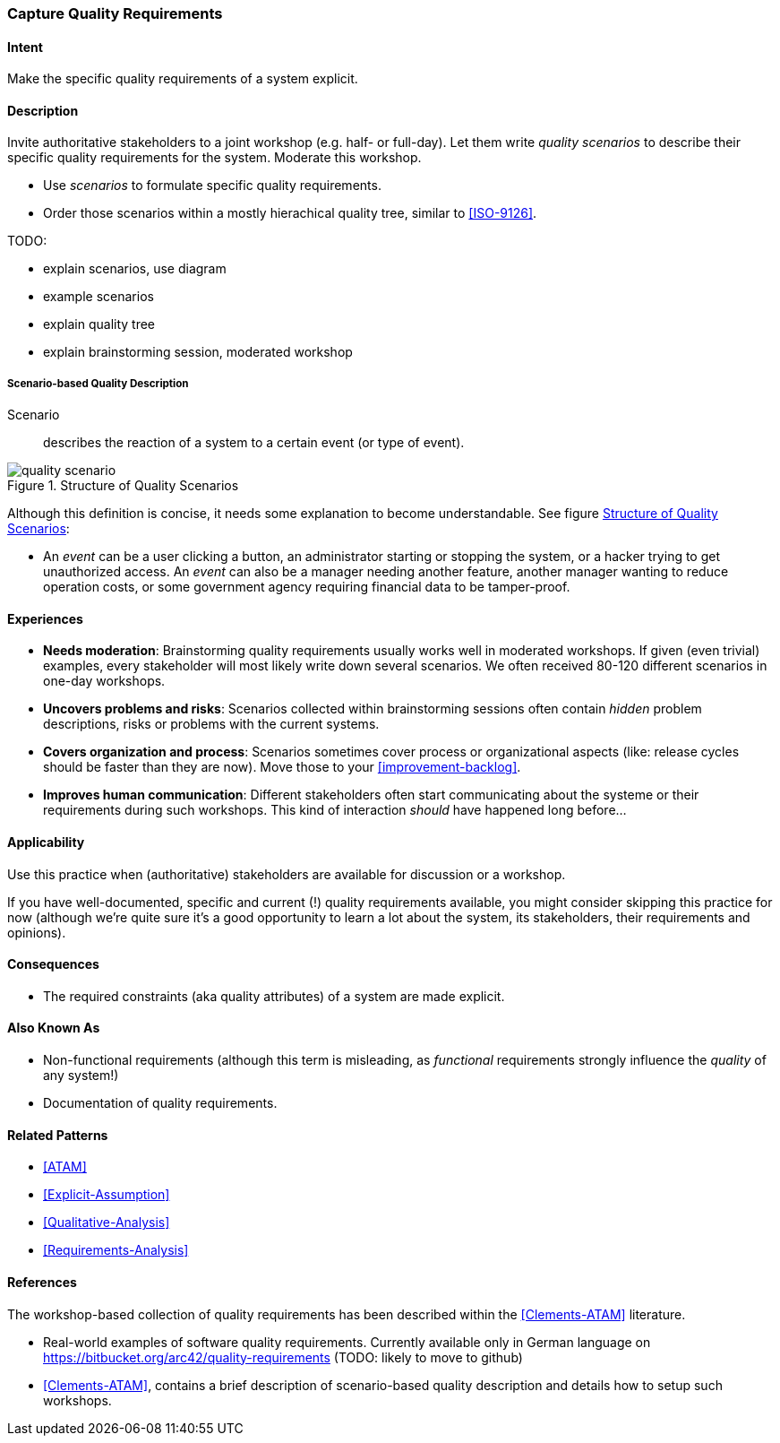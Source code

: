 [[Capture-Quality-Requirements]]

=== Capture Quality Requirements 

==== Intent
Make the specific quality requirements of a system explicit.


==== Description

Invite authoritative stakeholders to a joint workshop (e.g. half- or full-day). 
Let them write _quality scenarios_ to describe their specific quality requirements for the system. Moderate this workshop.

* Use _scenarios_ to formulate specific quality requirements.
* Order those scenarios within a mostly hierachical quality tree, similar to <<ISO-9126>>.

TODO:

* explain scenarios, use diagram
* example scenarios
* explain quality tree
* explain brainstorming session, moderated workshop

===== Scenario-based Quality Description

Scenario:: describes the reaction of a system to a certain event (or type of event). 


image::quality-scenario.png["quality scenario", title="Structure of Quality Scenarios", id="quality-scenario-diagram"]

Although this definition is concise, it needs some explanation to become understandable. See figure <<quality-scenario-diagram>>:

* An _event_ can be a user clicking a button, an administrator starting or stopping the system, or a hacker trying to get unauthorized access. An _event_ can also be a manager needing another feature, another manager wanting to reduce operation costs, or some government agency requiring financial data to be tamper-proof. 

==== Experiences

* *Needs moderation*: Brainstorming quality requirements usually works well in moderated workshops. If given (even trivial) examples, every stakeholder will most likely write down several scenarios. We often received 80-120 different scenarios in one-day workshops.
* *Uncovers problems and risks*: Scenarios collected within brainstorming sessions often contain _hidden_ problem descriptions, risks or problems with the current systems.
* *Covers organization and process*: Scenarios sometimes cover process or organizational aspects (like: release cycles should be faster than they are now). Move those to your <<improvement-backlog>>.
* *Improves human communication*: Different stakeholders often start communicating about the systeme or their requirements during such workshops. This kind of interaction _should_ have happened long before...


==== Applicability
Use this practice when (authoritative) stakeholders are available for discussion or a workshop.

If you have well-documented, specific and current (!) quality requirements available, you might consider skipping this practice for now (although we're quite sure it's a good opportunity to learn a lot about the system, its stakeholders, their requirements and opinions).

==== Consequences

* The required constraints (aka quality attributes) of a system are made explicit.

==== Also Known As
* Non-functional requirements (although this term is misleading, as _functional_ requirements strongly influence the _quality_ of any system!)
* Documentation of quality requirements.

==== Related Patterns

* <<ATAM>>
* <<Explicit-Assumption>>
* <<Qualitative-Analysis>>
* <<Requirements-Analysis>>

==== References

The workshop-based collection of quality requirements has been described within the <<Clements-ATAM>> literature.

* Real-world examples of software quality requirements. Currently available only in German language on https://bitbucket.org/arc42/quality-requirements (TODO: likely to move to github)
* <<Clements-ATAM>>, contains a brief description of scenario-based quality description and details how to setup such workshops.

